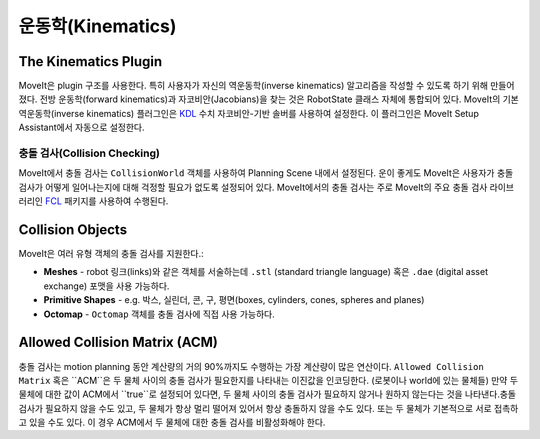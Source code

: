 ==================
운동학(Kinematics)
==================

The Kinematics Plugin
---------------------

MoveIt은 plugin 구조를 사용한다. 특히 사용자가 자신의 역운동학(inverse kinematics) 알고리즘을 작성할 수 있도록 하기 위해 만들어졌다. 전방 운동학(forward kinematics)과 자코비안(Jacobians)을 찾는 것은 RobotState 클래스 자체에 통합되어 있다.
MoveIt의 기본 역운동학(inverse kinematics) 플러그인은 `KDL <https://github.com/orocos/orocos_kinematics_dynamics>`_ 수치 자코비안-기반 솔버를 사용하여 설정한다.
이 플러그인은 MoveIt Setup Assistant에서 자동으로 설정한다.

*****************************
충돌 검사(Collision Checking)
*****************************

MoveIt에서 충돌 검사는 ``CollisionWorld`` 객체를 사용하여 Planning Scene 내에서 설정된다.
운이 좋게도 MoveIt은 사용자가 충돌 검사가 어떻게 일어나는지에 대해 걱정할 필요가 없도록 설정되어 있다.
MoveIt에서의 충돌 검사는 주로 MoveIt의 주요 충돌 검사 라이브러리인 `FCL <https://flexible-collision-library.github.io/>`_ 패키지를 사용하여 수행된다.

Collision Objects
-----------------

MoveIt은 여러 유형 객체의 충돌 검사를 지원한다.:

- **Meshes** - robot 링크(links)와 같은 객체를 서술하는데 ``.stl`` (standard triangle language) 혹은 ``.dae`` (digital asset exchange) 포맷을 사용 가능하다.

- **Primitive Shapes** - e.g. 박스, 실린더, 콘, 구, 평면(boxes, cylinders, cones, spheres and planes)

- **Octomap** - ``Octomap`` 객체를 충돌 검사에 직접 사용 가능하다.

Allowed Collision Matrix (ACM)
------------------------------

충돌 검사는 motion planning 동안 계산량의 거의 90%까지도 수행하는 가장 계산량이 많은 연산이다.
``Allowed Collision Matrix`` 혹은 ``ACM``은 두 물체 사이의 충돌 검사가 필요한지를 나타내는 이진값을 인코딩한다. (로봇이나 world에 있는 물체들)
만약 두 물체에 대한 값이 ACM에서 ``true``로 설정되어 있다면, 두 물체 사이의 충돌 검사가 필요하지 않거나 원하지 않는다는 것을 나타낸다.충돌 검사가 필요하지 않을 수도 있고, 두 물체가 항상 멀리 떨어져 있어서 항상 충돌하지 않을 수도 있다.
또는 두 물체가 기본적으로 서로 접촉하고 있을 수도 있다. 이 경우 ACM에서 두 물체에 대한 충돌 검사를 비활성화해야 한다.
